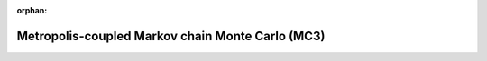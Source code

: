 :orphan:

.. _mc3:

Metropolis-coupled Markov chain Monte Carlo (MC3)
===================================================
